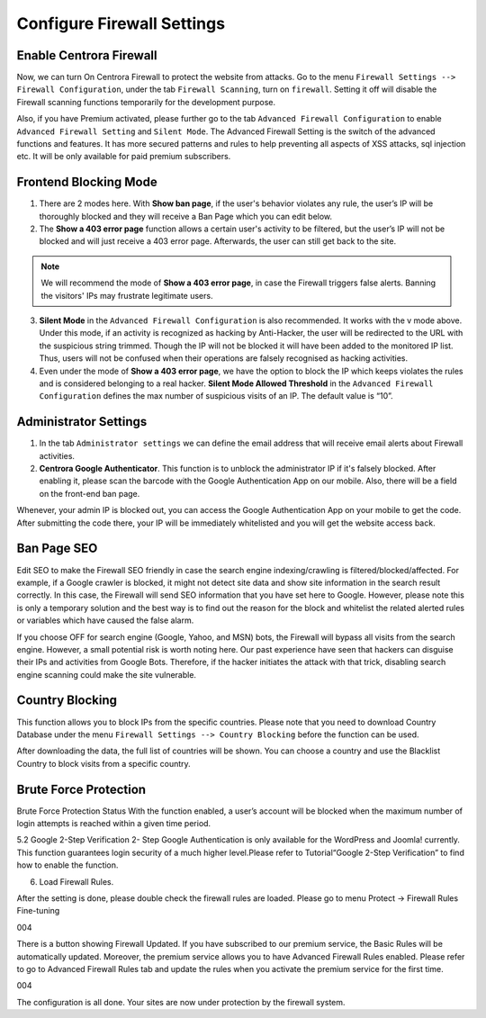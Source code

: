 Configure Firewall Settings
****************************

Enable Centrora Firewall
-------------------------

Now, we can turn On Centrora Firewall to protect the website from attacks. Go to the menu ``Firewall Settings --> Firewall Configuration``, under the tab ``Firewall Scanning``, turn on ``firewall``. Setting it off will disable the Firewall scanning functions temporarily for the development purpose.

.. image:: https://cdn.protect-website.co/centrora_web/images/Tutorials/300_Firewall_Scanning.jpg

Also, if you have Premium activated, please further go to the tab ``Advanced Firewall Configuration`` to enable ``Advanced Firewall Setting`` and ``Silent Mode``. The Advanced Firewall Setting is the switch of the advanced functions and features. It has more secured patterns and rules to help preventing all aspects of XSS attacks, sql injection etc. It will be only available for paid premium subscribers.

.. image:: https://cdn.protect-website.co/centrora_web/images/Tutorials/301_Advanced_Firewall_Configuration.jpg

Frontend Blocking Mode
------------------------

1. There are 2 modes here. With **Show ban page**, if the user's behavior violates any rule, the user’s IP will be thoroughly blocked and they will receive a Ban Page which you can edit below.

2. The **Show a 403 error page** function allows a certain user's activity to be filtered, but the user’s IP will not be blocked and will just receive a 403 error page. Afterwards, the user can still get back to the site.

.. note:: We will recommend the mode of **Show a 403 error page**, in case the Firewall triggers false alerts. Banning the visitors' IPs may frustrate legitimate users.

3. **Silent Mode** in the ``Advanced Firewall Configuration`` is also recommended. It works with the v mode above. Under this mode, if an activity is recognized as hacking by Anti-Hacker, the user will be redirected to the URL with the suspicious string trimmed. Though the IP will not be blocked it will have been added to the monitored IP list. Thus, users will not be confused when their operations are falsely recognised as hacking activities.

4. Even under the mode of **Show a 403 error page**, we have the option to block the IP which keeps violates the rules and is considered belonging to a real hacker. **Silent Mode Allowed Threshold** in the ``Advanced Firewall Configuration`` defines the max number of suspicious visits of an IP. The default value is “10”.


Administrator Settings
------------------------

1. In the tab ``Administrator settings`` we can define the email address that will receive email alerts about Firewall activities.

2. **Centrora Google Authenticator**. This function is to unblock the administrator IP if it's falsely blocked. After enabling it, please scan the barcode with the Google Authentication App on our mobile. Also, there will be a field on the front-end ban page.

.. image:: https://cdn.protect-website.co/centrora_web/images/Tutorials/302_Ban_Page.jpg

Whenever, your admin IP is blocked out, you can access the Google Authentication App on your mobile to get the code. After submitting the code there, your IP will be immediately whitelisted and you will get the website access back.

Ban Page SEO
-------------------

Edit SEO to make the Firewall SEO friendly in case the search engine indexing/crawling is filtered/blocked/affected. For example, if a Google crawler is blocked, it might not detect site data and show site information in the search result correctly. In this case, the Firewall will send SEO information that you have set here to Google. However, please note this is only a temporary solution and the best way is to find out the reason for the block and whitelist the related alerted rules or variables which have caused the false alarm.

If you choose OFF for search engine (Google, Yahoo, and MSN) bots, the Firewall will bypass all visits from the search engine. However, a small potential risk is worth noting here. Our past experience have seen that hackers can disguise their IPs and activities from Google Bots. Therefore, if the hacker initiates the attack with that trick, disabling search engine scanning could make the site vulnerable.

Country Blocking
-------------------

This function allows you to block IPs from the specific countries. Please note that you need to download Country Database under the menu ``Firewall Settings --> Country Blocking`` before the function can be used.

.. image:: https://cdn.protect-website.co/centrora_web/images/Tutorials/303_Download_Country_Date.jpg

After downloading the data, the full list of countries will be shown. You can choose a country and use the Blacklist Country to block visits from a specific country.

.. image:: https://cdn.protect-website.co/centrora_web/images/Tutorials/304_Country_List.jpg

Brute Force Protection
-----------------------------

Brute Force Protection Status
With the function enabled, a user’s account will be blocked when the maximum number of login attempts is reached within a given time period.

5.2 Google 2-Step Verification
2- Step Google Authentication is only available for the WordPress and Joomla! currently. This function guarantees login security of a much higher level.Please refer to Tutorial“Google 2-Step Verification” to find how to enable the function.

6. Load Firewall Rules.

After the setting is done, please double check the firewall rules are loaded. Please go to menu Protect → Firewall Rules Fine-tuning

004

There is a button showing Firewall Updated. If you have subscribed to our premium service, the Basic Rules will be automatically updated. Moreover, the premium service allows you to have Advanced Firewall Rules enabled. Please refer to go to Advanced Firewall Rules tab and update the rules when you activate the premium service for the first time.

004

The configuration is all done. Your sites are now under protection by the firewall system.